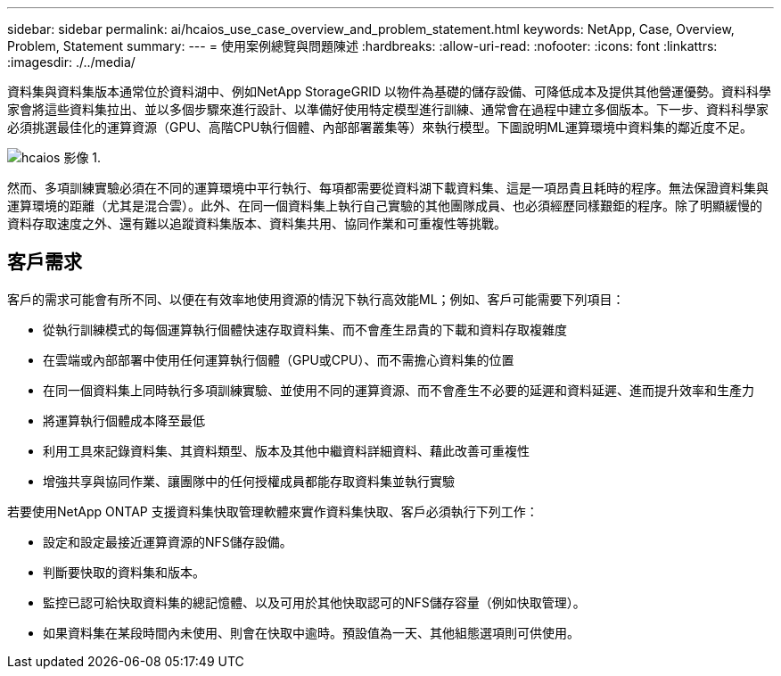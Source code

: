 ---
sidebar: sidebar 
permalink: ai/hcaios_use_case_overview_and_problem_statement.html 
keywords: NetApp, Case, Overview, Problem, Statement 
summary:  
---
= 使用案例總覽與問題陳述
:hardbreaks:
:allow-uri-read: 
:nofooter: 
:icons: font
:linkattrs: 
:imagesdir: ./../media/


[role="lead"]
資料集與資料集版本通常位於資料湖中、例如NetApp StorageGRID 以物件為基礎的儲存設備、可降低成本及提供其他營運優勢。資料科學家會將這些資料集拉出、並以多個步驟來進行設計、以準備好使用特定模型進行訓練、通常會在過程中建立多個版本。下一步、資料科學家必須挑選最佳化的運算資源（GPU、高階CPU執行個體、內部部署叢集等）來執行模型。下圖說明ML運算環境中資料集的鄰近度不足。

image::hcaios_image1.png[hcaios 影像 1.]

然而、多項訓練實驗必須在不同的運算環境中平行執行、每項都需要從資料湖下載資料集、這是一項昂貴且耗時的程序。無法保證資料集與運算環境的距離（尤其是混合雲）。此外、在同一個資料集上執行自己實驗的其他團隊成員、也必須經歷同樣艱鉅的程序。除了明顯緩慢的資料存取速度之外、還有難以追蹤資料集版本、資料集共用、協同作業和可重複性等挑戰。



== 客戶需求

客戶的需求可能會有所不同、以便在有效率地使用資源的情況下執行高效能ML；例如、客戶可能需要下列項目：

* 從執行訓練模式的每個運算執行個體快速存取資料集、而不會產生昂貴的下載和資料存取複雜度
* 在雲端或內部部署中使用任何運算執行個體（GPU或CPU）、而不需擔心資料集的位置
* 在同一個資料集上同時執行多項訓練實驗、並使用不同的運算資源、而不會產生不必要的延遲和資料延遲、進而提升效率和生產力
* 將運算執行個體成本降至最低
* 利用工具來記錄資料集、其資料類型、版本及其他中繼資料詳細資料、藉此改善可重複性
* 增強共享與協同作業、讓團隊中的任何授權成員都能存取資料集並執行實驗


若要使用NetApp ONTAP 支援資料集快取管理軟體來實作資料集快取、客戶必須執行下列工作：

* 設定和設定最接近運算資源的NFS儲存設備。
* 判斷要快取的資料集和版本。
* 監控已認可給快取資料集的總記憶體、以及可用於其他快取認可的NFS儲存容量（例如快取管理）。
* 如果資料集在某段時間內未使用、則會在快取中逾時。預設值為一天、其他組態選項則可供使用。

